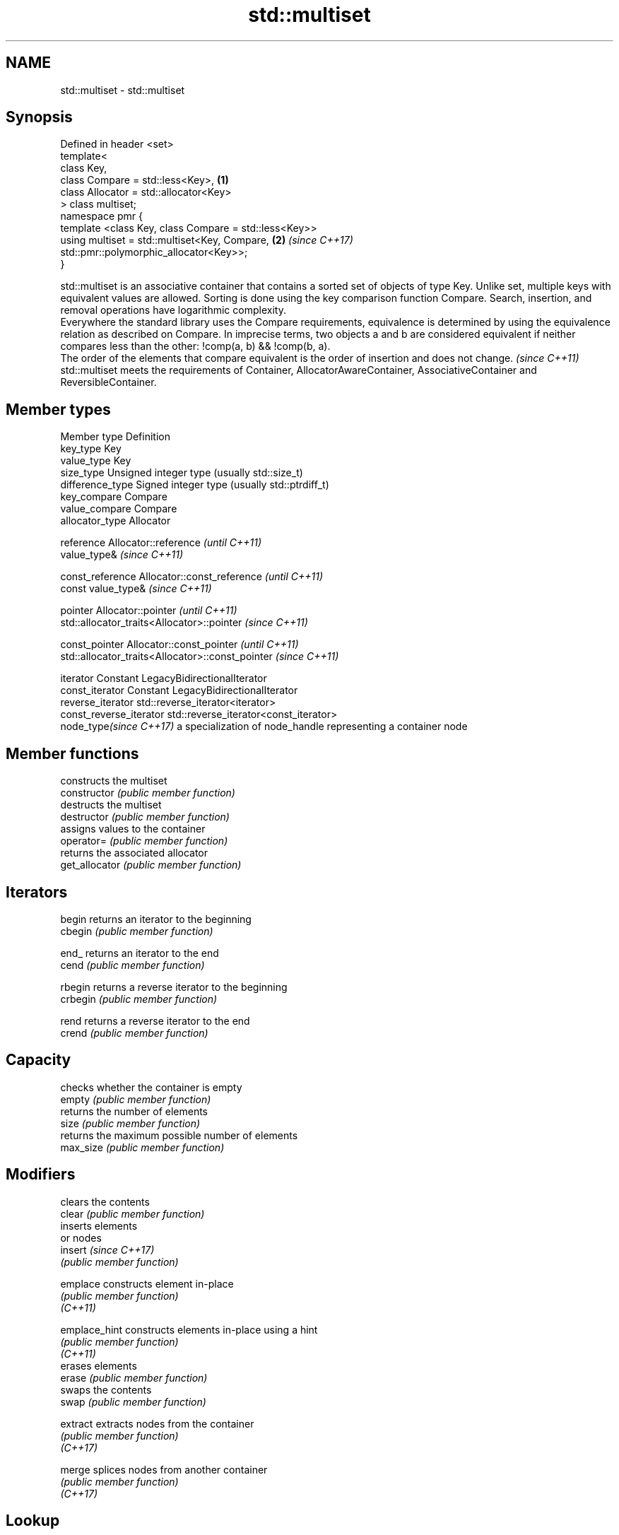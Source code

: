 .TH std::multiset 3 "2020.03.24" "http://cppreference.com" "C++ Standard Libary"
.SH NAME
std::multiset \- std::multiset

.SH Synopsis

  Defined in header <set>
  template<
  class Key,
  class Compare = std::less<Key>,                      \fB(1)\fP
  class Allocator = std::allocator<Key>
  > class multiset;
  namespace pmr {
  template <class Key, class Compare = std::less<Key>>
  using multiset = std::multiset<Key, Compare,         \fB(2)\fP \fI(since C++17)\fP
  std::pmr::polymorphic_allocator<Key>>;
  }

  std::multiset is an associative container that contains a sorted set of objects of type Key. Unlike set, multiple keys with equivalent values are allowed. Sorting is done using the key comparison function Compare. Search, insertion, and removal operations have logarithmic complexity.
  Everywhere the standard library uses the Compare requirements, equivalence is determined by using the equivalence relation as described on Compare. In imprecise terms, two objects a and b are considered equivalent if neither compares less than the other: !comp(a, b) && !comp(b, a).
  The order of the elements that compare equivalent is the order of insertion and does not change. \fI(since C++11)\fP
  std::multiset meets the requirements of Container, AllocatorAwareContainer, AssociativeContainer and ReversibleContainer.

.SH Member types


  Member type            Definition
  key_type               Key
  value_type             Key
  size_type              Unsigned integer type (usually std::size_t)
  difference_type        Signed integer type (usually std::ptrdiff_t)
  key_compare            Compare
  value_compare          Compare
  allocator_type         Allocator

  reference              Allocator::reference \fI(until C++11)\fP
                         value_type&          \fI(since C++11)\fP


  const_reference        Allocator::const_reference \fI(until C++11)\fP
                         const value_type&          \fI(since C++11)\fP


  pointer                Allocator::pointer                        \fI(until C++11)\fP
                         std::allocator_traits<Allocator>::pointer \fI(since C++11)\fP


  const_pointer          Allocator::const_pointer                        \fI(until C++11)\fP
                         std::allocator_traits<Allocator>::const_pointer \fI(since C++11)\fP

  iterator               Constant LegacyBidirectionalIterator
  const_iterator         Constant LegacyBidirectionalIterator
  reverse_iterator       std::reverse_iterator<iterator>
  const_reverse_iterator std::reverse_iterator<const_iterator>
  node_type\fI(since C++17)\fP a specialization of node_handle representing a container node


.SH Member functions


                constructs the multiset
  constructor   \fI(public member function)\fP
                destructs the multiset
  destructor    \fI(public member function)\fP
                assigns values to the container
  operator=     \fI(public member function)\fP
                returns the associated allocator
  get_allocator \fI(public member function)\fP

.SH Iterators


  begin         returns an iterator to the beginning
  cbegin        \fI(public member function)\fP



  end_          returns an iterator to the end
  cend          \fI(public member function)\fP



  rbegin        returns a reverse iterator to the beginning
  crbegin       \fI(public member function)\fP



  rend          returns a reverse iterator to the end
  crend         \fI(public member function)\fP



.SH Capacity

                checks whether the container is empty
  empty         \fI(public member function)\fP
                returns the number of elements
  size          \fI(public member function)\fP
                returns the maximum possible number of elements
  max_size      \fI(public member function)\fP

.SH Modifiers

                clears the contents
  clear         \fI(public member function)\fP
                inserts elements
                or nodes
  insert        \fI(since C++17)\fP
                \fI(public member function)\fP

  emplace       constructs element in-place
                \fI(public member function)\fP
  \fI(C++11)\fP

  emplace_hint  constructs elements in-place using a hint
                \fI(public member function)\fP
  \fI(C++11)\fP
                erases elements
  erase         \fI(public member function)\fP
                swaps the contents
  swap          \fI(public member function)\fP

  extract       extracts nodes from the container
                \fI(public member function)\fP
  \fI(C++17)\fP

  merge         splices nodes from another container
                \fI(public member function)\fP
  \fI(C++17)\fP

.SH Lookup

                returns the number of elements matching specific key
  count         \fI(public member function)\fP
                finds element with specific key
  find          \fI(public member function)\fP

  contains      checks if the container contains element with specific key
                \fI(public member function)\fP
  (C++20)
                returns range of elements matching a specific key
  equal_range   \fI(public member function)\fP
                returns an iterator to the first element not less than the given key
  lower_bound   \fI(public member function)\fP
                returns an iterator to the first element greater than the given key
  upper_bound   \fI(public member function)\fP

.SH Observers

                returns the function that compares keys
  key_comp      \fI(public member function)\fP
                returns the function that compares keys in objects of type value_type
  value_comp    \fI(public member function)\fP


.SH Non-member functions



  operator==
  operator!=               lexicographically compares the values in the multiset
  operator<                \fI(function template)\fP
  operator<=
  operator>
  operator>=
                           specializes the std::swap algorithm
  std::swap(std::multiset) \fI(function template)\fP

  erase_if(std::multiset)  Erases all elements satisfying specific criteria
                           \fI(function template)\fP
  (C++20)


  Deduction_guides\fI(since C++17)\fP


.SH Notes

  The member types iterator and const_iterator may be aliases to the same type. Since iterator is convertible to const_iterator, const_iterator should be used in function parameter lists to avoid violations of the One Definition Rule.

  Defect Reports

  The following behavior-changing defect reports were applied retroactively to previously published C++ standards.

  DR      Applied to Behavior as published                Correct behavior
  LWG_103 C++98      iterator allows modification of keys iterator made constant




